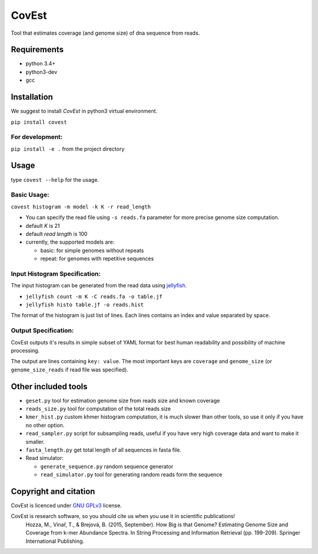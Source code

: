 CovEst
======

Tool that estimates coverage (and genome size) of dna sequence from
reads.

.. image:: https://badge.fury.io/py/covest.svg
    :target: https://badge.fury.io/py/covest
.. image:: https://travis-ci.org/mhozza/covest.svg?branch=master
    :target: https://travis-ci.org/mhozza/covest

Requirements
------------
- python 3.4+
- python3-dev
- gcc

Installation
------------
We suggest to install *CovEst* in python3 virtual environment.

``pip install covest``

For development:
~~~~~~~~~~~~~~~~

``pip install -e .`` from the project directory

Usage
-----

type ``covest --help`` for the usage.

Basic Usage:
~~~~~~~~~~~~
``covest histogram -m model -k K -r read_length``

-  You can specify the read file using ``-s reads.fa`` parameter for more precise genome size computation.
-  default *K* is 21
-  default *read length* is 100
-  currently, the supported models are:

   -  basic: for simple genomes without repeats
   -  repeat: for genomes with repetitive sequences

Input Histogram Specification:
~~~~~~~~~~~~~~~~~~~~~~~~~~~~~~
The input histogram can be generated from the read data using `jellyfish <http://www.cbcb.umd.edu/software/jellyfish/>`__.

-  ``jellyfish count -m K -C reads.fa -o table.jf``
-  ``jellyfish histo table.jf -o reads.hist``

The format of the histogram is just list of lines. Each lines contains an index and value separated by space.

Output Specification:
~~~~~~~~~~~~~~~~~~~~~
CovEst outputs it's results in simple subset of YAML format for best human readability and possibility of machine processing.

The output are lines containing ``key: value``. The most important keys are ``coverage`` and ``genome_size`` (or ``genome_size_reads`` if read file was specified).

Other included tools
--------------------

-  ``geset.py`` tool for estimation genome size from reads size and known
   coverage
-  ``reads_size.py`` tool for computation of the total reads size
-  ``kmer_hist.py`` custom khmer histogram computation, it is much slower than other tools, so use it only if you have no other option.
-  ``read_sampler.py`` script for subsampling reads, useful if you have very high coverage data and want to make it smaller.
-  ``fasta_length.py`` get total length of all sequences in fasta file.
-  Read simulator:

   -  ``generate_sequence.py`` random sequence generator
   -  ``read_simulator.py`` tool for generating random reads form the
      sequence

Copyright and citation
----------------------

CovEst is licenced under `GNU GPLv3 <http://www.gnu.org/licenses/gpl-3.0.en.html>`__ license.

CovEst is research software, so you should cite us when you use it in scientific publications!
   Hozza, M., Vinař, T., & Brejová, B. (2015, September). How Big is that Genome? Estimating Genome Size and Coverage from k-mer Abundance Spectra. In String Processing and Information Retrieval (pp. 199-209). Springer International Publishing.
